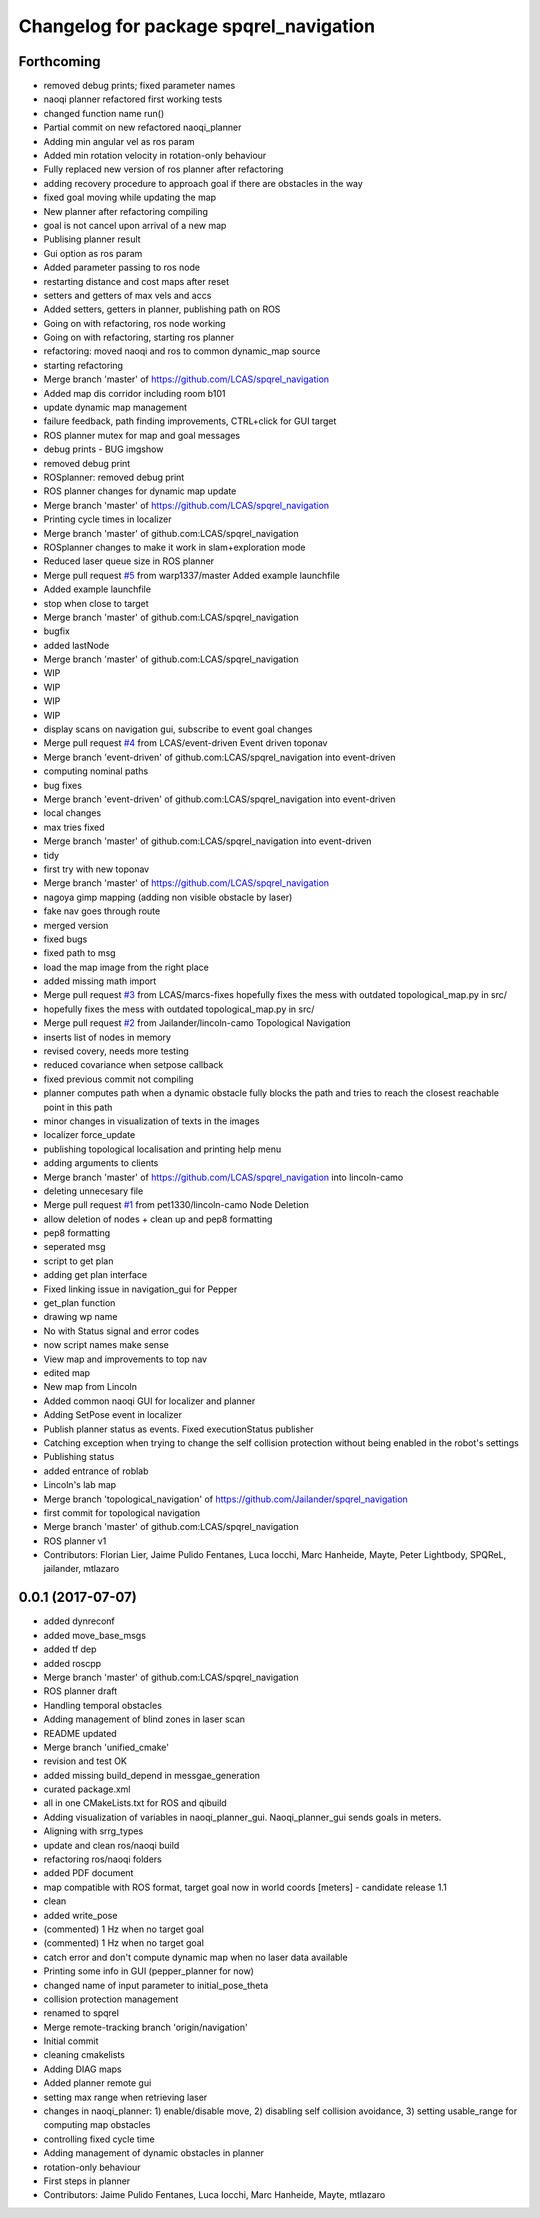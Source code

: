 ^^^^^^^^^^^^^^^^^^^^^^^^^^^^^^^^^^^^^^^
Changelog for package spqrel_navigation
^^^^^^^^^^^^^^^^^^^^^^^^^^^^^^^^^^^^^^^

Forthcoming
-----------
* removed debug prints; fixed parameter names
* naoqi planner refactored first working tests
* changed function name run()
* Partial commit on new refactored naoqi_planner
* Adding min angular vel as ros param
* Added min rotation velocity in rotation-only behaviour
* Fully replaced new version of ros planner after refactoring
* adding recovery procedure to approach goal if there are obstacles in the way
* fixed goal moving while updating the map
* New planner after refactoring compiling
* goal is not cancel upon arrival of a new map
* Publising planner result
* Gui option as ros param
* Added parameter passing to ros node
* restarting distance and cost maps after reset
* setters and getters of max vels and accs
* Added setters, getters in planner, publishing path on ROS
* Going on with refactoring, ros node working
* Going on with refactoring, starting ros planner
* refactoring: moved naoqi and ros to common dynamic_map source
* starting refactoring
* Merge branch 'master' of https://github.com/LCAS/spqrel_navigation
* Added map dis corridor including room b101
* update dynamic map management
* failure feedback, path finding improvements, CTRL+click for GUI target
* ROS planner mutex for map and goal messages
* debug prints - BUG imgshow
* removed debug print
* ROSplanner: removed debug print
* ROS planner changes for dynamic map update
* Merge branch 'master' of https://github.com/LCAS/spqrel_navigation
* Printing cycle times in localizer
* Merge branch 'master' of github.com:LCAS/spqrel_navigation
* ROSplanner changes to make it work in slam+exploration mode
* Reduced laser queue size in ROS planner
* Merge pull request `#5 <https://github.com/LCAS/spqrel_navigation/issues/5>`_ from warp1337/master
  Added example launchfile
* Added example launchfile
* stop when close to target
* Merge branch 'master' of github.com:LCAS/spqrel_navigation
* bugfix
* added lastNode
* Merge branch 'master' of github.com:LCAS/spqrel_navigation
* WIP
* WIP
* WIP
* WIP
* display scans on navigation gui, subscribe to event goal changes
* Merge pull request `#4 <https://github.com/LCAS/spqrel_navigation/issues/4>`_ from LCAS/event-driven
  Event driven toponav
* Merge branch 'event-driven' of github.com:LCAS/spqrel_navigation into event-driven
* computing nominal paths
* bug fixes
* Merge branch 'event-driven' of github.com:LCAS/spqrel_navigation into event-driven
* local changes
* max tries fixed
* Merge branch 'master' of github.com:LCAS/spqrel_navigation into event-driven
* tidy
* first try with new toponav
* Merge branch 'master' of https://github.com/LCAS/spqrel_navigation
* nagoya gimp mapping (adding non visible obstacle by laser)
* fake nav goes through route
* merged version
* fixed bugs
* fixed path to msg
* load the map image from the right place
* added missing math import
* Merge pull request `#3 <https://github.com/LCAS/spqrel_navigation/issues/3>`_ from LCAS/marcs-fixes
  hopefully fixes the mess with outdated topological_map.py in src/
* hopefully fixes the mess with outdated topological_map.py in src/
* Merge pull request `#2 <https://github.com/LCAS/spqrel_navigation/issues/2>`_ from Jailander/lincoln-camo
  Topological Navigation
* inserts list of nodes in memory
* revised covery, needs more testing
* reduced covariance when setpose callback
* fixed previous commit not compiling
* planner computes path when a dynamic obstacle fully blocks the path and tries to reach the closest reachable point in this path
* minor changes in visualization of texts in the images
* localizer force_update
* publishing topological localisation and printing help menu
* adding arguments to clients
* Merge branch 'master' of https://github.com/LCAS/spqrel_navigation into lincoln-camo
* deleting unnecesary file
* Merge pull request `#1 <https://github.com/LCAS/spqrel_navigation/issues/1>`_ from pet1330/lincoln-camo
  Node Deletion
* allow deletion of nodes
  + clean up and pep8 formatting
* pep8 formatting
* seperated msg
* script to get plan
* adding get plan interface
* Fixed linking issue in navigation_gui for Pepper
* get_plan function
* drawing wp name
* No with Status signal and error codes
* now script names make sense
* View map and improvements to top nav
* edited map
* New map from Lincoln
* Added common naoqi GUI for localizer and planner
* Adding SetPose event in localizer
* Publish planner status as events. Fixed executionStatus publisher
* Catching exception when trying to change the self collision protection without being enabled in the robot's settings
* Publishing status
* added entrance of roblab
* Lincoln's lab map
* Merge branch 'topological_navigation' of https://github.com/Jailander/spqrel_navigation
* first commit for topological navigation
* Merge branch 'master' of github.com:LCAS/spqrel_navigation
* ROS planner v1
* Contributors: Florian Lier, Jaime Pulido Fentanes, Luca Iocchi, Marc Hanheide, Mayte, Peter Lightbody, SPQReL, jailander, mtlazaro

0.0.1 (2017-07-07)
------------------
* added dynreconf
* added move_base_msgs
* added tf dep
* added roscpp
* Merge branch 'master' of github.com:LCAS/spqrel_navigation
* ROS planner draft
* Handling temporal obstacles
* Adding management of blind zones in laser scan
* README updated
* Merge branch 'unified_cmake'
* revision and test OK
* added missing build_depend in messgae_generation
* curated package.xml
* all in one CMakeLists.txt for ROS and qibuild
* Adding visualization of variables in naoqi_planner_gui. Naoqi_planner_gui sends goals in meters.
* Aligning with srrg_types
* update and clean ros/naoqi build
* refactoring ros/naoqi folders
* added PDF document
* map compatible with ROS format, target goal now in world coords [meters] - candidate release 1.1
* clean
* added write_pose
* (commented) 1 Hz when no target goal
* (commented) 1 Hz when no target goal
* catch error and don't compute dynamic map when no laser data available
* Printing some info in GUI (pepper_planner for now)
* changed name of input parameter to initial_pose_theta
* collision protection management
* renamed to spqrel
* Merge remote-tracking branch 'origin/navigation'
* Initial commit
* cleaning cmakelists
* Adding DIAG maps
* Added planner remote gui
* setting max range when retrieving laser
* changes in naoqi_planner: 1) enable/disable move, 2) disabling self collision avoidance, 3) setting usable_range for computing map obstacles
* controlling fixed cycle time
* Adding management of dynamic obstacles in planner
* rotation-only behaviour
* First steps in planner
* Contributors: Jaime Pulido Fentanes, Luca Iocchi, Marc Hanheide, Mayte, mtlazaro
